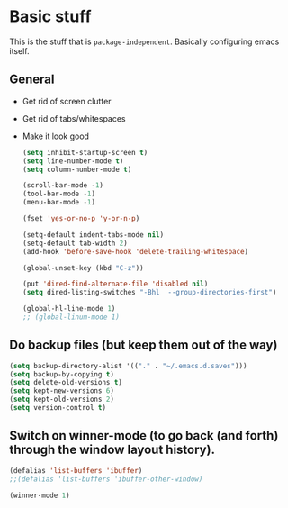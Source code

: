 * Basic stuff

  This is the stuff that is =package-independent=. Basically configuring emacs itself.

** General
  - Get rid of screen clutter
  - Get rid of tabs/whitespaces
  - Make it look good

   #+BEGIN_SRC emacs-lisp
     (setq inhibit-startup-screen t)
     (setq line-number-mode t)
     (setq column-number-mode t)

     (scroll-bar-mode -1)
     (tool-bar-mode -1)
     (menu-bar-mode -1)

     (fset 'yes-or-no-p 'y-or-n-p)

     (setq-default indent-tabs-mode nil)
     (setq-default tab-width 2)
     (add-hook 'before-save-hook 'delete-trailing-whitespace)

     (global-unset-key (kbd "C-z"))

     (put 'dired-find-alternate-file 'disabled nil)
     (setq dired-listing-switches "-Bhl  --group-directories-first")

     (global-hl-line-mode 1)
     ;; (global-linum-mode 1)
   #+END_SRC

** Do backup files (but keep them out of the way)

   #+BEGIN_SRC emacs-lisp
     (setq backup-directory-alist '(("." . "~/.emacs.d.saves")))
     (setq backup-by-copying t)
     (setq delete-old-versions t)
     (setq kept-new-versions 6)
     (setq kept-old-versions 2)
     (setq version-control t)
   #+END_SRC

** Switch on winner-mode (to go back (and forth) through the window layout history).

   #+BEGIN_SRC emacs-lisp
     (defalias 'list-buffers 'ibuffer)
     ;;(defalias 'list-buffers 'ibuffer-other-window)

     (winner-mode 1)
   #+END_SRC
